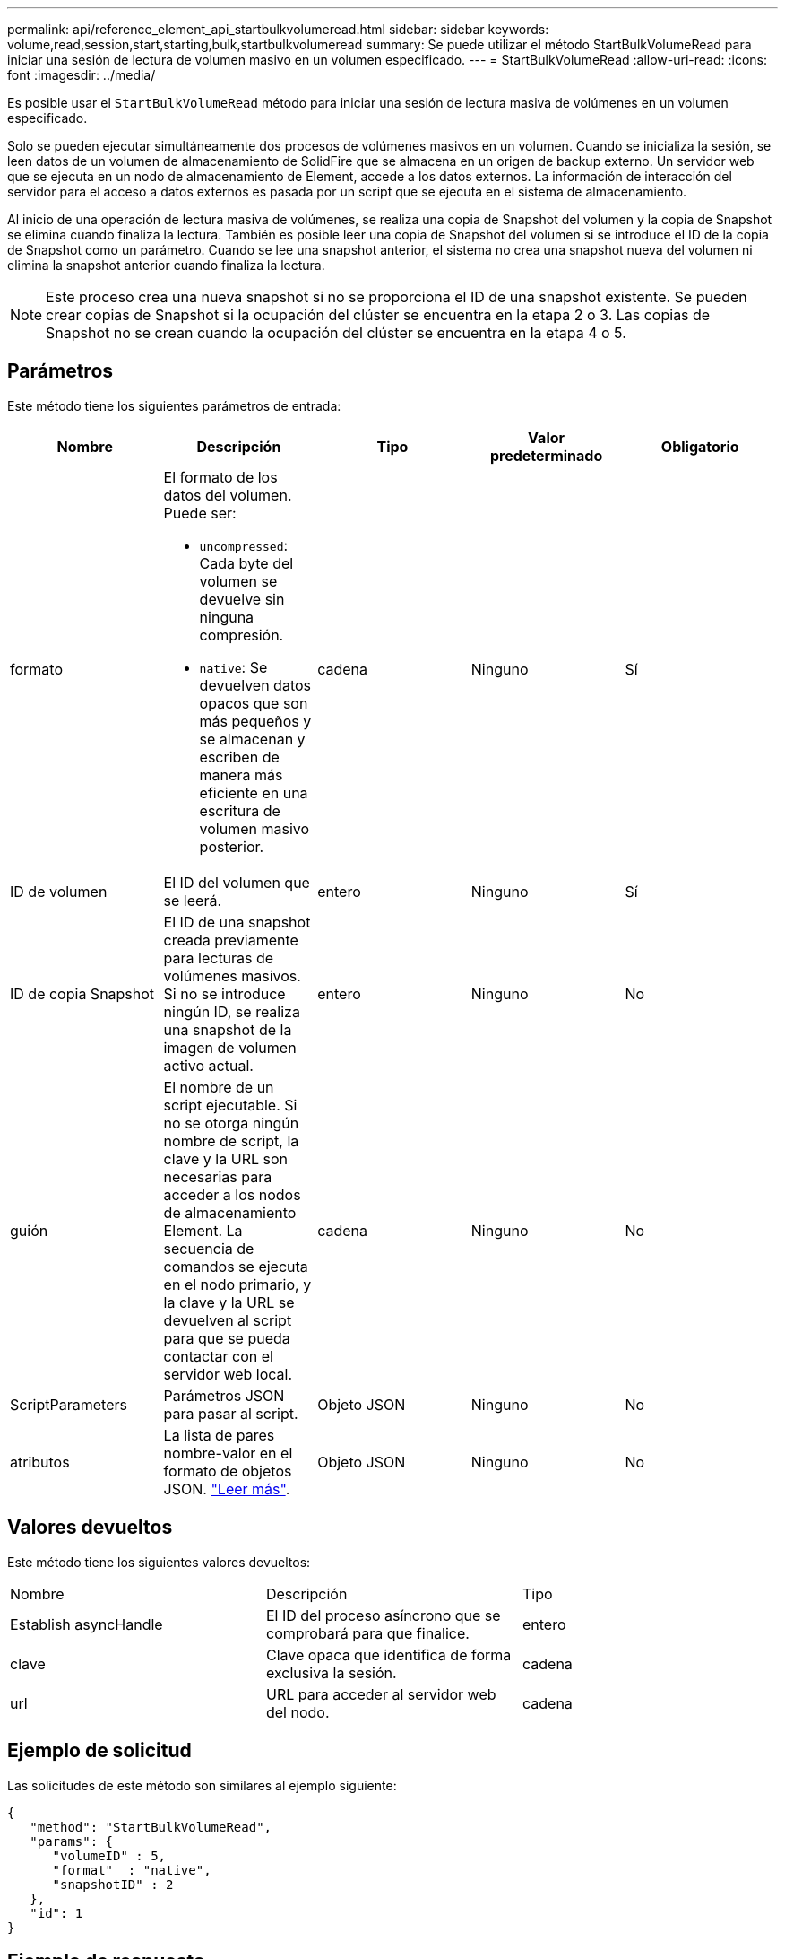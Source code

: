 ---
permalink: api/reference_element_api_startbulkvolumeread.html 
sidebar: sidebar 
keywords: volume,read,session,start,starting,bulk,startbulkvolumeread 
summary: Se puede utilizar el método StartBulkVolumeRead para iniciar una sesión de lectura de volumen masivo en un volumen especificado. 
---
= StartBulkVolumeRead
:allow-uri-read: 
:icons: font
:imagesdir: ../media/


[role="lead"]
Es posible usar el `StartBulkVolumeRead` método para iniciar una sesión de lectura masiva de volúmenes en un volumen especificado.

Solo se pueden ejecutar simultáneamente dos procesos de volúmenes masivos en un volumen. Cuando se inicializa la sesión, se leen datos de un volumen de almacenamiento de SolidFire que se almacena en un origen de backup externo. Un servidor web que se ejecuta en un nodo de almacenamiento de Element, accede a los datos externos. La información de interacción del servidor para el acceso a datos externos es pasada por un script que se ejecuta en el sistema de almacenamiento.

Al inicio de una operación de lectura masiva de volúmenes, se realiza una copia de Snapshot del volumen y la copia de Snapshot se elimina cuando finaliza la lectura. También es posible leer una copia de Snapshot del volumen si se introduce el ID de la copia de Snapshot como un parámetro. Cuando se lee una snapshot anterior, el sistema no crea una snapshot nueva del volumen ni elimina la snapshot anterior cuando finaliza la lectura.


NOTE: Este proceso crea una nueva snapshot si no se proporciona el ID de una snapshot existente. Se pueden crear copias de Snapshot si la ocupación del clúster se encuentra en la etapa 2 o 3. Las copias de Snapshot no se crean cuando la ocupación del clúster se encuentra en la etapa 4 o 5.



== Parámetros

Este método tiene los siguientes parámetros de entrada:

|===
| Nombre | Descripción | Tipo | Valor predeterminado | Obligatorio 


 a| 
formato
 a| 
El formato de los datos del volumen. Puede ser:

* `uncompressed`: Cada byte del volumen se devuelve sin ninguna compresión.
* `native`: Se devuelven datos opacos que son más pequeños y se almacenan y escriben de manera más eficiente en una escritura de volumen masivo posterior.

 a| 
cadena
 a| 
Ninguno
 a| 
Sí



 a| 
ID de volumen
 a| 
El ID del volumen que se leerá.
 a| 
entero
 a| 
Ninguno
 a| 
Sí



 a| 
ID de copia Snapshot
 a| 
El ID de una snapshot creada previamente para lecturas de volúmenes masivos. Si no se introduce ningún ID, se realiza una snapshot de la imagen de volumen activo actual.
 a| 
entero
 a| 
Ninguno
 a| 
No



 a| 
guión
 a| 
El nombre de un script ejecutable. Si no se otorga ningún nombre de script, la clave y la URL son necesarias para acceder a los nodos de almacenamiento Element. La secuencia de comandos se ejecuta en el nodo primario, y la clave y la URL se devuelven al script para que se pueda contactar con el servidor web local.
 a| 
cadena
 a| 
Ninguno
 a| 
No



 a| 
ScriptParameters
 a| 
Parámetros JSON para pasar al script.
 a| 
Objeto JSON
 a| 
Ninguno
 a| 
No



 a| 
atributos
 a| 
La lista de pares nombre-valor en el formato de objetos JSON. link:reference_element_api_attributes.html["Leer más"].
 a| 
Objeto JSON
 a| 
Ninguno
 a| 
No

|===


== Valores devueltos

Este método tiene los siguientes valores devueltos:

|===


| Nombre | Descripción | Tipo 


 a| 
Establish asyncHandle
 a| 
El ID del proceso asíncrono que se comprobará para que finalice.
 a| 
entero



 a| 
clave
 a| 
Clave opaca que identifica de forma exclusiva la sesión.
 a| 
cadena



 a| 
url
 a| 
URL para acceder al servidor web del nodo.
 a| 
cadena

|===


== Ejemplo de solicitud

Las solicitudes de este método son similares al ejemplo siguiente:

[listing]
----
{
   "method": "StartBulkVolumeRead",
   "params": {
      "volumeID" : 5,
      "format"  : "native",
      "snapshotID" : 2
   },
   "id": 1
}
----


== Ejemplo de respuesta

Este método devuelve una respuesta similar al siguiente ejemplo:

[listing]
----
{
      "id" : 1,
   "result" : {
      "asyncHandle" : 1,
      "key" : "11eed8f086539205beeaadd981aad130",
      "url" : "https://127.0.0.1:44000/"
   }
}
----


== Nuevo desde la versión

9,6
